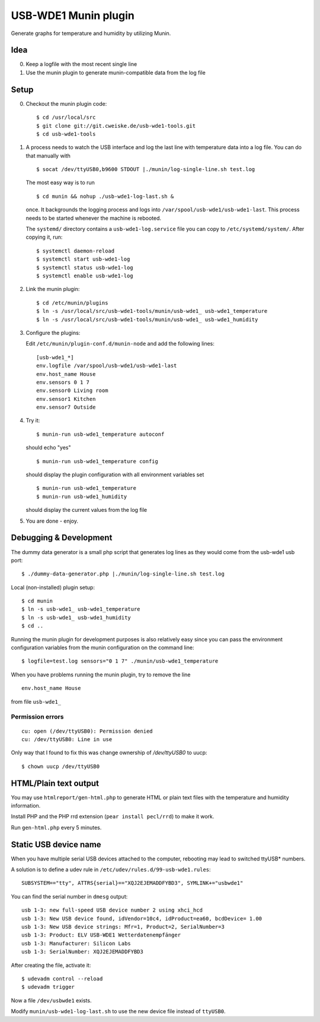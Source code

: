 *********************
USB-WDE1 Munin plugin
*********************
Generate graphs for temperature and humidity by utilizing Munin.


Idea
====
0. Keep a logfile with the most recent single line
1. Use the munin plugin to generate munin-compatible data from the log file


Setup
=====
0. Checkout the munin plugin code::

   $ cd /usr/local/src
   $ git clone git://git.cweiske.de/usb-wde1-tools.git
   $ cd usb-wde1-tools

1. A process needs to watch the USB interface and log the last
   line with temperature data into a log file.
   You can do that manually with ::

     $ socat /dev/ttyUSB0,b9600 STDOUT |./munin/log-single-line.sh test.log

   The most easy way is to run ::

     $ cd munin && nohup ./usb-wde1-log-last.sh &

   once. It backgrounds the logging process and logs into ``/var/spool/usb-wde1/usb-wde1-last``.
   This process needs to be started whenever the machine is rebooted.

   The ``systemd/`` directory contains a ``usb-wde1-log.service`` file you can copy to
   ``/etc/systemd/system/``. After copying it, run::

     $ systemctl daemon-reload
     $ systemctl start usb-wde1-log
     $ systemctl status usb-wde1-log
     $ systemctl enable usb-wde1-log

2. Link the munin plugin::

   $ cd /etc/munin/plugins
   $ ln -s /usr/local/src/usb-wde1-tools/munin/usb-wde1_ usb-wde1_temperature
   $ ln -s /usr/local/src/usb-wde1-tools/munin/usb-wde1_ usb-wde1_humidity

3. Configure the plugins:

   Edit ``/etc/munin/plugin-conf.d/munin-node`` and add the following lines::

     [usb-wde1_*]
     env.logfile /var/spool/usb-wde1/usb-wde1-last
     env.host_name House
     env.sensors 0 1 7
     env.sensor0 Living room
     env.sensor1 Kitchen
     env.sensor7 Outside

4. Try it::

     $ munin-run usb-wde1_temperature autoconf

   should echo "yes"
   ::

     $ munin-run usb-wde1_temperature config

   should display the plugin configuration with all environment variables set
   ::

     $ munin-run usb-wde1_temperature
     $ munin-run usb-wde1_humidity

   should display the current values from the log file

5. You are done - enjoy.



Debugging & Development
=======================
The dummy data generator is a small php script that generates log lines
as they would come from the usb-wde1 usb port::

  $ ./dummy-data-generator.php |./munin/log-single-line.sh test.log

Local (non-installed) plugin setup::

  $ cd munin
  $ ln -s usb-wde1_ usb-wde1_temperature
  $ ln -s usb-wde1_ usb-wde1_humidity
  $ cd ..


Running the munin plugin for development purposes is also relatively easy
since you can pass the environment configuration variables
from the munin configuration on the command line::

  $ logfile=test.log sensors="0 1 7" ./munin/usb-wde1_temperature

When you have problems running the munin plugin, try to
remove the line ::

  env.host_name House

from file ``usb-wde1_``


Permission errors
-----------------
::

    cu: open (/dev/ttyUSB0): Permission denied
    cu: /dev/ttyUSB0: Line in use

Only way that I found to fix this was change ownership of `/dev/ttyUSB0` to uucp::

     $ chown uucp /dev/ttyUSB0


HTML/Plain text output
======================
You may use ``htmlreport/gen-html.php`` to generate HTML or plain text
files with the temperature and humidity information.

Install PHP and the PHP rrd extension (``pear install pecl/rrd``) to make it
work.

Run ``gen-html.php`` every 5 minutes.


Static USB device name
======================
When you have multiple serial USB devices attached to the computer,
rebooting may lead to switched ttyUSB* numbers.

A solution is to define a udev rule in ``/etc/udev/rules.d/99-usb-wde1.rules``::

  SUBSYSTEM=="tty", ATTRS{serial}=="XQJ2EJEMADDFYBD3", SYMLINK+="usbwde1"

You can find the serial number in ``dmesg`` output::

  usb 1-3: new full-speed USB device number 2 using xhci_hcd
  usb 1-3: New USB device found, idVendor=10c4, idProduct=ea60, bcdDevice= 1.00
  usb 1-3: New USB device strings: Mfr=1, Product=2, SerialNumber=3
  usb 1-3: Product: ELV USB-WDE1 Wetterdatenempfänger
  usb 1-3: Manufacturer: Silicon Labs
  usb 1-3: SerialNumber: XQJ2EJEMADDFYBD3

After creating the file, activate it::

  $ udevadm control --reload
  $ udevadm trigger

Now a file ``/dev/usbwde1`` exists.

Modify ``munin/usb-wde1-log-last.sh`` to use the new device file instead
of ``ttyUSB0``.
